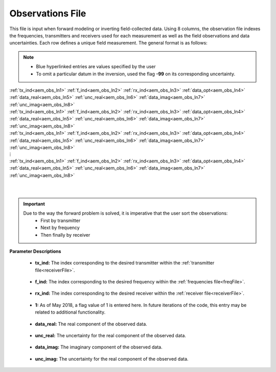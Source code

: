 .. _obsFile:

Observations File
=================

This file is input when forward modeling or inverting field-collected data. Using 8 columns, the observation file indexes the frequencies, transmitters and receivers used for each measurement as well as the field observations and data uncertainties. Each row defines a unique field measurement. The general format is as follows:

.. note::
    - Blue hyperlinked entries are values specified by the user
    - To omit a particular datum in the inversion, used the flag **-99** on its corresponding uncertainty.



| :ref:`tx_ind<aem_obs_ln1>` :math:`\;` :ref:`f_ind<aem_obs_ln2>` :math:`\;` :ref:`rx_ind<aem_obs_ln3>` :math:`\;` :ref:`data_opt<aem_obs_ln4>` :math:`\;` :ref:`data_real<aem_obs_ln5>` :math:`\;` :ref:`unc_real<aem_obs_ln6>` :math:`\;` :ref:`data_imag<aem_obs_ln7>` :math:`\;` :ref:`unc_imag<aem_obs_ln8>`
| :ref:`tx_ind<aem_obs_ln1>` :math:`\;` :ref:`f_ind<aem_obs_ln2>` :math:`\;` :ref:`rx_ind<aem_obs_ln3>` :math:`\;` :ref:`data_opt<aem_obs_ln4>` :math:`\;` :ref:`data_real<aem_obs_ln5>` :math:`\;` :ref:`unc_real<aem_obs_ln6>` :math:`\;` :ref:`data_imag<aem_obs_ln7>` :math:`\;` :ref:`unc_imag<aem_obs_ln8>`
| :ref:`tx_ind<aem_obs_ln1>` :math:`\;` :ref:`f_ind<aem_obs_ln2>` :math:`\;` :ref:`rx_ind<aem_obs_ln3>` :math:`\;` :ref:`data_opt<aem_obs_ln4>` :math:`\;` :ref:`data_real<aem_obs_ln5>` :math:`\;` :ref:`unc_real<aem_obs_ln6>` :math:`\;` :ref:`data_imag<aem_obs_ln7>` :math:`\;` :ref:`unc_imag<aem_obs_ln8>`
| :math:`\;\;\;\;\;\;\;\;\;\;\;\;\;\;\;\;\;\;\;\;\;\;\;\;\;\;\;\;\;\;\;\;\;\;\;\;\;\;\;\;\;\;\;\;\;\;\;\;\;\;\;\;\;\;\;\;\;\; \vdots`
| :ref:`tx_ind<aem_obs_ln1>` :math:`\;` :ref:`f_ind<aem_obs_ln2>` :math:`\;` :ref:`rx_ind<aem_obs_ln3>` :math:`\;` :ref:`data_opt<aem_obs_ln4>` :math:`\;` :ref:`data_real<aem_obs_ln5>` :math:`\;` :ref:`unc_real<aem_obs_ln6>` :math:`\;` :ref:`data_imag<aem_obs_ln7>` :math:`\;` :ref:`unc_imag<aem_obs_ln8>`
|
|

.. important:: 
    Due to the way the forward problem is solved, it is imperative that the user sort the observations:
        - First by transmitter
        - Next by frequency
        - Then finally by receiver


**Parameter Descriptions**


.. _aem_obs_ln1:

    - **tx_ind:** The index corresponding to the desired transmitter within the :ref:`transmitter file<receiverFile>`. 

.. _aem_obs_ln2:

    - **f_ind:** The index corresponding to the desired frequency within the :ref:`frequencies file<freqFile>`.

.. _aem_obs_ln3:

    - **rx_ind:** The index corresponding to the desired receiver within the :ref:`receiver file<receiverFile>`.

.. _aem_obs_ln4:

    - **1:** As of May 2018, a flag value of 1 is entered here. In future iterations of the code, this entry may be related to additional functionality.

.. _aem_obs_ln5:

    - **data_real:** The real component of the observed data.

.. _aem_obs_ln6:

    - **unc_real:** The uncertainty for the real component of the observed data.

.. _aem_obs_ln7:

    - **data_imag:** The imaginary component of the observed data.

.. _aem_obs_ln8:

    - **unc_imag:** The uncertainty for the real component of the observed data.













